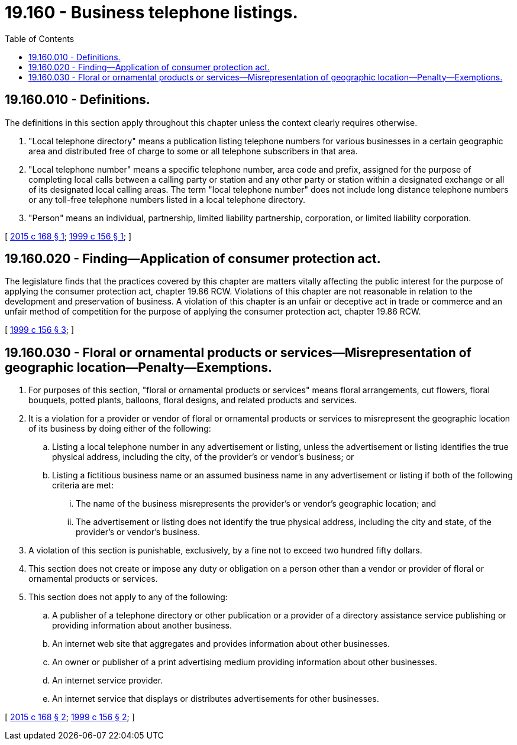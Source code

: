 = 19.160 - Business telephone listings.
:toc:

== 19.160.010 - Definitions.
The definitions in this section apply throughout this chapter unless the context clearly requires otherwise.

. "Local telephone directory" means a publication listing telephone numbers for various businesses in a certain geographic area and distributed free of charge to some or all telephone subscribers in that area.

. "Local telephone number" means a specific telephone number, area code and prefix, assigned for the purpose of completing local calls between a calling party or station and any other party or station within a designated exchange or all of its designated local calling areas. The term "local telephone number" does not include long distance telephone numbers or any toll-free telephone numbers listed in a local telephone directory.

. "Person" means an individual, partnership, limited liability partnership, corporation, or limited liability corporation.

[ http://lawfilesext.leg.wa.gov/biennium/2015-16/Pdf/Bills/Session%20Laws/House/1422.SL.pdf?cite=2015%20c%20168%20§%201[2015 c 168 § 1]; http://lawfilesext.leg.wa.gov/biennium/1999-00/Pdf/Bills/Session%20Laws/House/1471-S.SL.pdf?cite=1999%20c%20156%20§%201[1999 c 156 § 1]; ]

== 19.160.020 - Finding—Application of consumer protection act.
The legislature finds that the practices covered by this chapter are matters vitally affecting the public interest for the purpose of applying the consumer protection act, chapter 19.86 RCW. Violations of this chapter are not reasonable in relation to the development and preservation of business. A violation of this chapter is an unfair or deceptive act in trade or commerce and an unfair method of competition for the purpose of applying the consumer protection act, chapter 19.86 RCW.

[ http://lawfilesext.leg.wa.gov/biennium/1999-00/Pdf/Bills/Session%20Laws/House/1471-S.SL.pdf?cite=1999%20c%20156%20§%203[1999 c 156 § 3]; ]

== 19.160.030 - Floral or ornamental products or services—Misrepresentation of geographic location—Penalty—Exemptions.
. For purposes of this section, "floral or ornamental products or services" means floral arrangements, cut flowers, floral bouquets, potted plants, balloons, floral designs, and related products and services.

. It is a violation for a provider or vendor of floral or ornamental products or services to misrepresent the geographic location of its business by doing either of the following:

.. Listing a local telephone number in any advertisement or listing, unless the advertisement or listing identifies the true physical address, including the city, of the provider's or vendor's business; or

.. Listing a fictitious business name or an assumed business name in any advertisement or listing if both of the following criteria are met:

... The name of the business misrepresents the provider's or vendor's geographic location; and

... The advertisement or listing does not identify the true physical address, including the city and state, of the provider's or vendor's business.

. A violation of this section is punishable, exclusively, by a fine not to exceed two hundred fifty dollars.

. This section does not create or impose any duty or obligation on a person other than a vendor or provider of floral or ornamental products or services.

. This section does not apply to any of the following:

.. A publisher of a telephone directory or other publication or a provider of a directory assistance service publishing or providing information about another business.

.. An internet web site that aggregates and provides information about other businesses.

.. An owner or publisher of a print advertising medium providing information about other businesses.

.. An internet service provider.

.. An internet service that displays or distributes advertisements for other businesses.

[ http://lawfilesext.leg.wa.gov/biennium/2015-16/Pdf/Bills/Session%20Laws/House/1422.SL.pdf?cite=2015%20c%20168%20§%202[2015 c 168 § 2]; http://lawfilesext.leg.wa.gov/biennium/1999-00/Pdf/Bills/Session%20Laws/House/1471-S.SL.pdf?cite=1999%20c%20156%20§%202[1999 c 156 § 2]; ]


